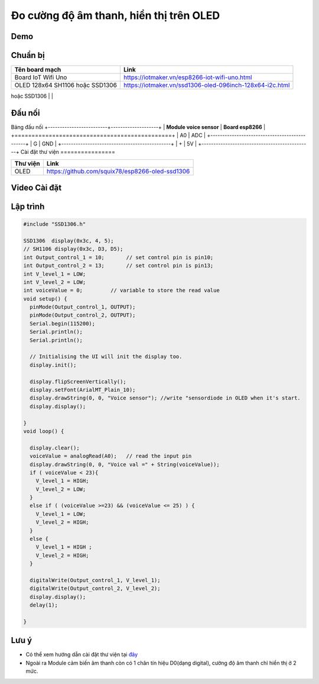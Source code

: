 Đo cường độ âm thanh, hiển thị trên OLED
---------------------------------------

Demo
====

.. youtube:: https://www.youtube.com/watch?v=Jslzw9pstok

Chuẩn bị
========

+--------------------+----------------------------------------------------------+
| **Tên board mạch** | **Link**                                                 |
+====================+==========================================================+
| Board IoT Wifi Uno | https://iotmaker.vn/esp8266-iot-wifi-uno.html            |
+--------------------+----------------------------------------------------------+
| OLED 128x64 SH1106 | https://iotmaker.vn/ssd1306-oled-096inch-128x64-i2c.html |
| hoặc SSD1306       |                                                          |
+--------------------+----------------------------------------------------------+
| Cảm biến âm thanh  | https://iotmaker.vn/cam-bien-am-thanh.html               |
|                    |                                                          |
+====================+==========================================================+

Đấu nối
=======

.. image:: ../_static/projects/voice-sensor.jpg

Bảng đấu nối
+-------------------------+--------------------+
| **Module voice sensor** | **Board esp8266** |
+==============================================+
|           A0            |      ADC          |
+----------------------------------------------+
|           G             |      GND          |
+----------------------------------------------+
|           +            |       5V           |
+----------------------------------------------+
Cài đặt thư viện
================

+--------------------+----------------------------------------------------------+
| **Thư viện**       | **Link**                                                 |
+====================+==========================================================+
| OLED               | https://github.com/squix78/esp8266-oled-ssd1306          |
+--------------------+----------------------------------------------------------+

Video Cài đặt
=============

.. youtube:: https://www.youtube.com/watch?v=bkH-wATlyNU

Lập trình
=========

.. code:: cpp


	#include "SSD1306.h"

	SSD1306  display(0x3c, 4, 5);
	// SH1106 display(0x3c, D3, D5);
	int Output_control_1 = 10;       // set control pin is pin10;
	int Output_control_2 = 13;       // set control pin is pin13;
	int V_level_1 = LOW;
	int V_level_2 = LOW;
	int voiceValue = 0;         // variable to store the read value
	void setup() {
	  pinMode(Output_control_1, OUTPUT);
	  pinMode(Output_control_2, OUTPUT);
	  Serial.begin(115200);
	  Serial.println();
	  Serial.println();

	  // Initialising the UI will init the display too.
	  display.init();

	  display.flipScreenVertically();
	  display.setFont(ArialMT_Plain_10);
	  display.drawString(0, 0, "Voice sensor"); //write "sensordiode in OLED when it's start.
	  display.display();
	  
	}
	void loop() {
	 
	  display.clear();
	  voiceValue = analogRead(A0);   // read the input pin
	  display.drawString(0, 0, "Voice val =" + String(voiceValue));
	  if ( voiceValue < 23){
	    V_level_1 = HIGH;
	    V_level_2 = LOW;
	  } 
	  else if ( (voiceValue >=23) && (voiceValue <= 25) ) {
	    V_level_1 = LOW;
	    V_level_2 = HIGH;
	  }
	  else {
	    V_level_1 = HIGH ;
	    V_level_2 = HIGH;    
	  }
	  
	  digitalWrite(Output_control_1, V_level_1);
	  digitalWrite(Output_control_2, V_level_2);
	  display.display();
	  delay(1);

	}

Lưu ý
=====

* Có thể xem hướng dẫn cài đặt thư viện tại `đây <https://www.arduino.cc/en/guide/libraries>`_
* Ngoài ra Module cảm biến âm thanh còn có 1 chân tín hiệu D0(dạng digital), cường độ âm thanh chỉ hiển thị ở 2 mức.

